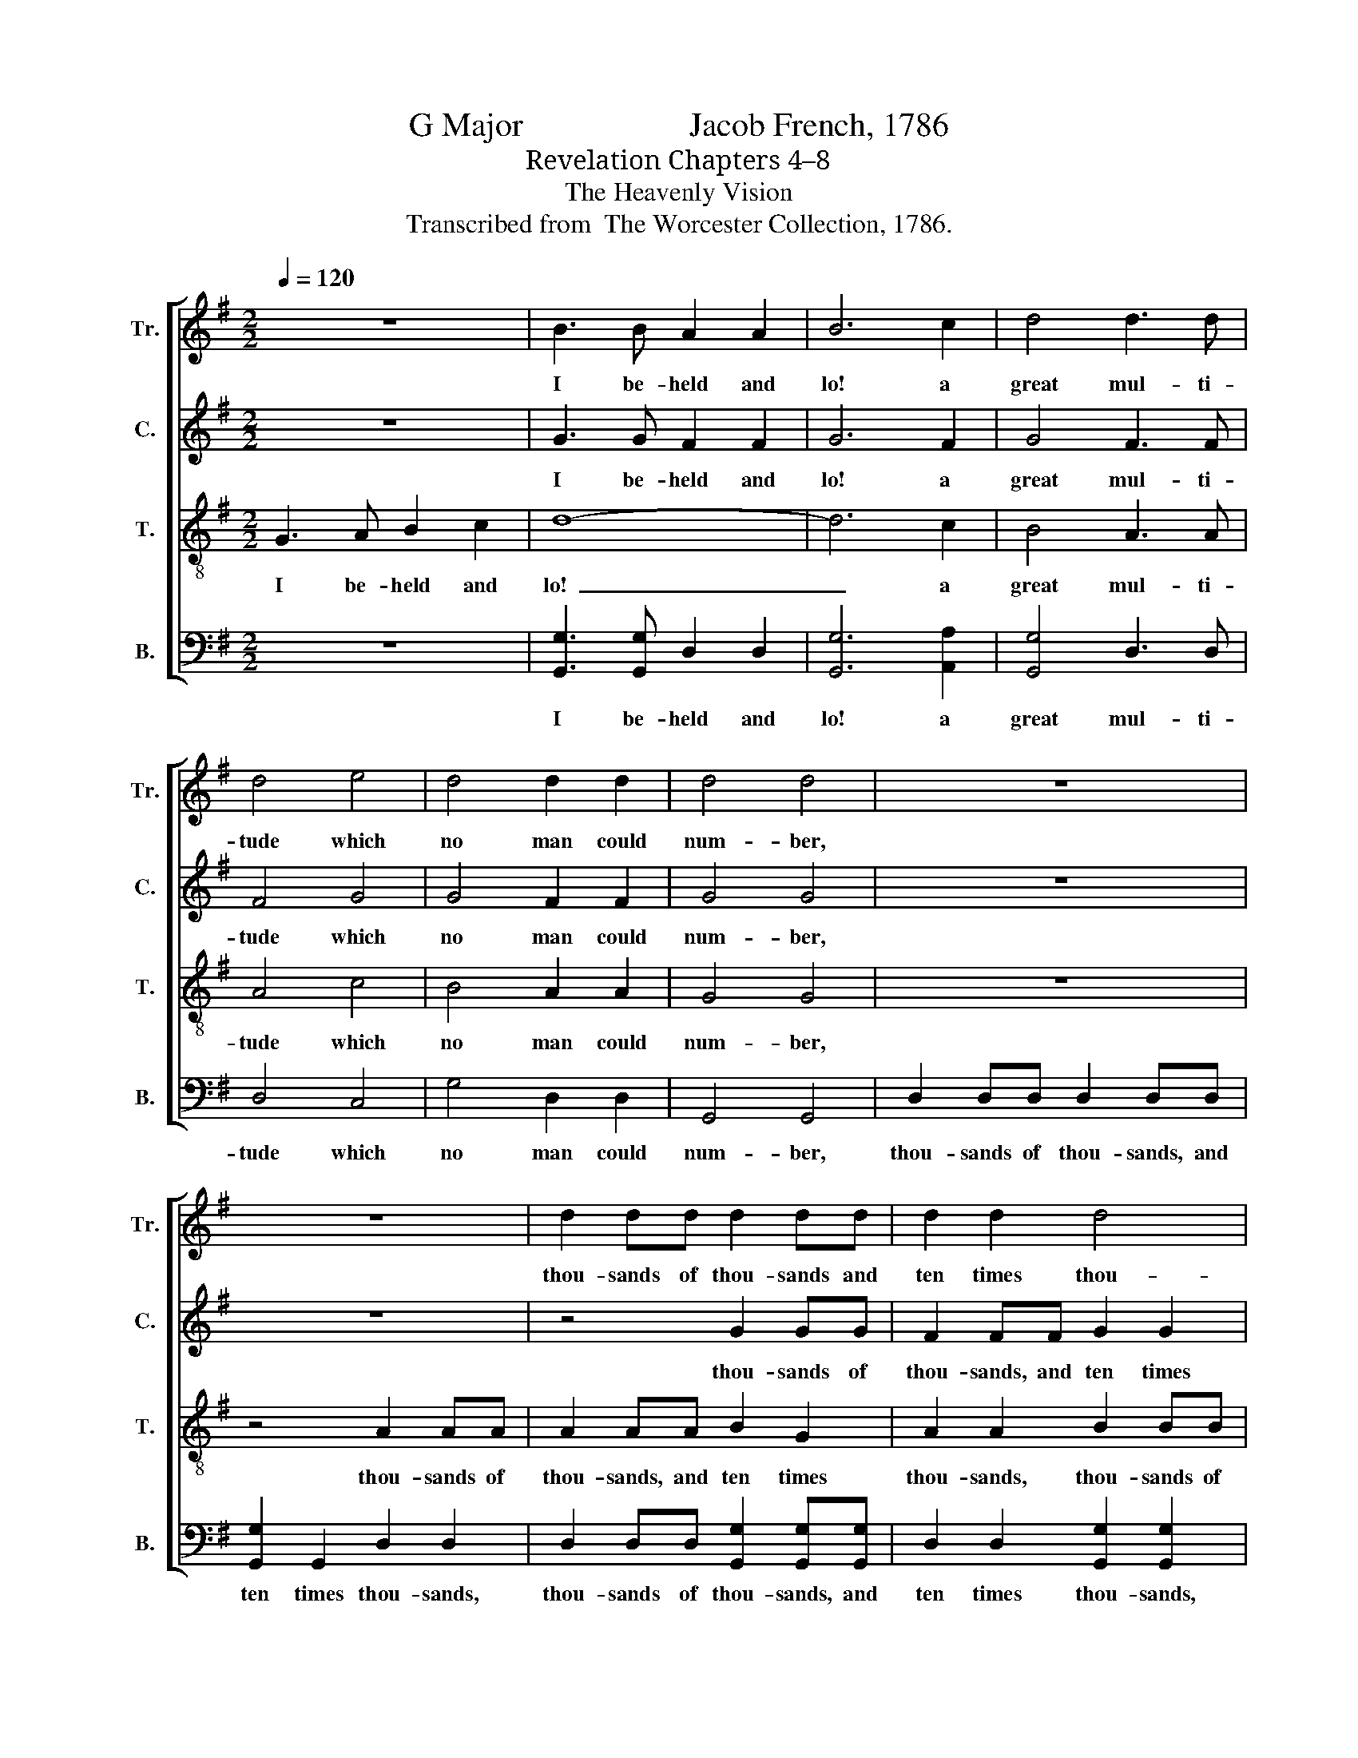 X:1
T:G Major                    Jacob French, 1786
T:Revelation Chapters 4–8
T:The Heavenly Vision
T:Transcribed from  The Worcester Collection, 1786.
%%score [ 1 2 3 4 ]
L:1/8
Q:1/4=120
M:2/2
K:G
V:1 treble nm="Tr." snm="Tr."
V:2 treble nm="C." snm="C."
V:3 treble-8 nm="T." snm="T."
V:4 bass nm="B." snm="B."
V:1
 z8 | B3 B A2 A2 | B6 c2 | d4 d3 d | d4 e4 | d4 d2 d2 | d4 d4 | z8 | z8 | d2 dd d2 dd | d2 d2 d4 | %11
w: |I be- held and|lo! a|great mul- ti-|tude which|no man could|num- ber,|||thou- sands of thou- sands and|ten times thou-|
 d4 B2 AG | A2 AA B2 B2 | A2 A2 z4 | d2 dd d2 dd | e2 e2 e2 e2 | z8 | B2 A2 G2 G2 | A4 A4 | %19
w: sands, thou- sands of|thou- sands, and ten times|thou- sands,|thou- sands of thou- sands, and|ten times thou- sands,||stood be- fore the|Lamb, and|
 d2 (d>c) (B2 e2) | d4 d4 | B4 A2 A2 | B2 A2 GA Bc | d4 d2 c2 |[M:3/2] B6 B6 | %25
w: they had * palms *|in their|hands, And they||||
"^Ho  – ly,                       Ho  – ly," A6 A6 | B6 B6 | A6 A6 | B6 B6 | G4 (B2 G2) A4 | %30
w: |||||
 B4 B4 z2 B2 |:[M:6/4] A4 Bc d4 B2 | e4 d2 d4 d2 | d4 c2 B4 e2 |1 d4 d2 d4 d2 :|2 d4 d2 d6- || %36
w: ||||||
 d6 z2 z4 |:[M:2/2] B2 B2 Bc dc | B2 A2 B2 Bc | (d2 d2 dedc | B2) B2 c2 d2 | c4 (B2 A2) | B8 | %43
w: |||||||
 A2 B2 A2 G2 | G4 (d3 c) |[M:3/2] B8 z4 | B8 z4 | c8 z4 | (B3 A G3 A B3 c | d3 c B8) | %50
w: |||||||
[M:2/2] Bc d2 e2 e2 | d4 d4 | d2 d2 G2 G2 | A2 Bc d2 e2 | d2 d2 d4- | d4 z4 :| z8 | z8 | z4 z2 B2 | %59
w: |||||||||
 B4 B2 d2 | c4 c4 | B4 ^c2 A2 | B8 | B4 A4 | B4 Bc dc | B2 A2 G2 A2 | B4 B2 B2 | G4 G4 | %68
w: |||||||||
 G2 G2 A2 A2 | B4 B2 d2 | (e4 d2) ^c2 | d4 d2 d2 | (d3 c) B4 | c2 d2 ef g2 | d2 d2 c2 B2 | %75
w: |||||||
 A2 G2 A4- | A4 B2 B2 |: d4 d2 cc | B2 c2 B3 c | d2 cB ee d2 |1 d4 B2 B2 :|2 d8 || z4 B4 | %83
w: ||||||||
 B4 c>d e>f | (g2 d2) d2 d2 | d8 |] %86
w: |||
V:2
 z8 | G3 G F2 F2 | G6 F2 | G4 F3 F | F4 G4 | G4 F2 F2 | G4 G4 | z8 | z8 | z4 G2 GG | F2 FF G2 G2 | %11
w: |I be- held and|lo! a|great mul- ti-|tude which|no man could|num- ber,|||thou- sands of|thou- sands, and ten times|
 F2 F2 G2 AG | F2 FF G2 G>F | E4 D4 | z4 G2 GG | G2 GG G2 G2 | D2 D2 D4 | D4 E2 G2 | F4 E4 | %19
w: thou- sands, thou- sands of|thou- sands, and ten times *|thou- sands,|thou- sands of|thou- sands, and ten times|thou- sands, stood|be- fore the|Lamb, And|
 G2 F2 (E2 G2) | F4 F4 | (G2 D2) D2 D2 | D2 D2 D2 G2 | F4 GF EF |[M:3/2] G6 G6 | z12 | G6 G6 | %27
w: they had palms *|in their|hands, * And they|cease not day nor|night, say- * ing, *|Ho- ly,||Ho- ly,|
 z12 | G6 G6 | G4 G4 (FE F2) | G4 G4 z2 G2 |:[M:6/4] A4 G2 F4 EF | G4 G2 F4 F2 | G4 F2 G4 G2 |1 %34
w: |Ho- ly,|Lord God A- * *|migh- ty, which|was, and is, and *|is to come, which|was, and is, and|
 F4 F2 G4 G2 :|2 F4 F2 G6- || G6 z2 z4 |:[M:2/2] G2 G2 G2 F2 | E2 D2 G2 G2 | G8- | G2 G2 G2 D2 | %41
w: is to come. Which|is to come.||And I heard a|migh- ty an- gel|fly-|* ing in the|
 E4 D4 | D8 | EF GF E2 D2 | G4 G4 |[M:3/2] D8 z4 | G8 z4 | G8 z4 | (D4 E4 F4 | G4 D8) | %50
w: midst of|heav'n,|cry- * ing * with a|loud voice,|Woe,|Woe,|Woe,|Woe~ _ _|_ _|
[M:2/2] G2 G2 EF G2 | F4 F4 | G2 A2 G2 E2 | F2 E2 F2 G2 | F2 F2 G4- | G4 z4 :| z8 | z8 | z4 z2 G2 | %59
w: be un- to * the|earth by|rea- son of the|trum- pet which is|yet to sound.||||The|
 D4 D2 D2 | G4 A4 | F4 F2 F2 | G8 | G4 D4 | D4 G2 FE | D2 E2 D2 EF | G4 G2 G2 | G4 G4 | %68
w: great men and|no- bles,|rich men and|poor,|bond and|free, ga- ther- *|ed them- selves to- *|ge- ther, and|cri- ed|
 G2 D2 E2 F2 | G4 G2 GF | (E4 F2) G2 | F4 F2 F2 | G4 G4 | G2 G2 A2 D2 | D2 G2 EF G2 | A2 G2 F4- | %76
w: to the rocks and|moun- tains to *|fall * up-|on them, And|hide them|from the face of|him that sit- * teth|on the throne,~|
 F4 G2 G2 |: B4 B2 AG | F2 F2 G3 G | G2 EE EG F2 |1 G4 G2 G2 :|2 G8 || z4 D4 | G4 E2 A2 | %84
w: ~ For the|great day of his|wrath is come, And|who shall be a- ble to|stand? For the|stand?|And|who shall be|
 (D2 G2) F2 F2 | G8 |] %86
w: a- * ble to|stand?|
V:3
 G3 A B2 c2 | d8- | d6 c2 | B4 A3 A | A4 c4 | B4 A2 A2 | G4 G4 | z8 | z4 A2 AA | A2 AA B2 G2 | %10
w: I be- held and|lo!~|_ a|great mul- ti-|tude which|no man could|num- ber,||thou- sands of|thou- sands, and ten times|
 A2 A2 B2 BB | A2 AA B2 c2 | d4 d4 | c2 Ac B2 GG | A2 A2 B2 B2 | G2 GG c2 cc | B2 G2 A2 D2 | %17
w: thou- sands, thou- sands of|thou- sands, and ten times|thou- sands,|thou- sands of thou- sands, and|ten times thou- sands,|thou- sands of thou- sands, and|ten times thou- sands,|
 G2 A2 B2 c2 | d4 c4 | B2 A2 (G2 c^A) | B4 A4 | G4 D2 D2 | G2 A2 B2 G2 | A4 B2 c2 |[M:3/2] d6 d6 | %25
w: stood be- fore the|Lamb, And|they had palms * *|in their|hands, And they||||
 z12 | d6 d6 | z12 | d6 d6 | e4 d4 ^c4 | d4 d4 z2 Bc |:[M:6/4] d4 G2 A4 G2 | c4 B2 A4 A2 | %33
w: ||||||||
 B4 c2 d4 c2 |1 B4 A2 G4 Bc :|2 B4 A2 G6- || G6 z2 z4 |:[M:2/2] d2 d2 e2 f2 | g2 fe d2 dc | %39
w: ||||||
 (B>cB>cB>cB>c | d2) d2 e2 f2 | g4 f4 | g8 | c2 B2 c2 d2 | e4 d4 |[M:3/2] g8 z4 | d8 z4 | e8 z4 | %48
w: |||||||||
 (g3 f e4 d4 | g12) |[M:2/2] d2 B2 c2 B2 | A4 (3(A2 B2 c2) | B2 A2 B2 c2 | d2 G2 AB c2 | %54
w: ||||||
 B2 A2 G4- | G4 z4 :| z8 | z8 | z4 z2 d2 | g4 g2 f2 | e4 e4 | d4 ^c2 c2 | d8 | e4 f4 | g4 dc BA | %65
w: |||||||||||
 G2 A2 B2 c2 | d4 d2 d2 | e4 e4 | d2 d2 ^c2 c2 | d4 d2 B2 | (c2 B2 A2) G2 | A4 A2 A2 | (B3 c) d4 | %73
w: ||||||||
 e2 d2 c2 B2 | A2 G2 e2 e2 | d2 ^c2 d4- | d4 d2 d2 |: g4 g2 fe | d2 c2 d3 c | B2 AG cB A2 |1 %80
w: |||||||
 G4 d2 d2 :|2 G8 || z4 g4 | (d3 =f) e2 c2 | B4 A2 A2 | G8 |] %86
w: ||||||
V:4
 z8 | [G,,G,]3 [G,,G,] D,2 D,2 | [G,,G,]6 [A,,A,]2 | [G,,G,]4 D,3 D, | D,4 C,4 | G,4 D,2 D,2 | %6
w: |I be- held and|lo! a|great mul- ti-|tude which|no man could|
 G,,4 G,,4 | D,2 D,D, D,2 D,D, | [G,,G,]2 G,,2 D,2 D,2 | D,2 D,D, [G,,G,]2 [G,,G,][G,,G,] | %10
w: num- ber,|thou- sands of thou- sands, and|ten times thou- sands,|thou- sands of thou- sands, and|
 D,2 D,2 [G,,G,]2 [G,,G,]2 | D,2 D,D, G,2 F,E, | D,2 D,2 G,,2 G,,2 | z4 G,,2 G,,G,, | %14
w: ten times thou- sands,|thou- sands of thou- sands, and|ten times thou- sands,|thou- sands of|
 D,2 D,D, G,2 G,2 | E,2 E,E, C,2 C,2 | [G,,G,]4 [F,,F,]4 | ([G,,G,]2 [F,,F,]2) E,4 | D,4 A,,4 | %19
w: thou- sands, and ten times|thou- sands, stood be- fore,|stood be-|fore * the|Lamb, And|
 B,,C, D,2 (E,2 C,2) | D,4 D,4 | G,,4 D,2 D,2 | G,,2 D,2 [G,,G,]2 G,,2 | D,4 [G,,G,]2 [A,,A,]2 | %24
w: they * had palms *|in their|hands, And they|||
[M:3/2] [G,,G,]6 [G,,G,]6 |"^Ho  – ly,                      Ho  – ly," D,6 D,6 | %26
w: ||
 [G,,G,]6 [G,,G,]6 | D,6 D,6 | [G,,G,]6 [G,,G,]6 | [C,C]4 [B,,B,]4 [A,,A,]4 | %30
w: ||||
 [G,,G,]4 [G,,G,]4 z2 G,2 |:[M:6/4] D,4 E,2 D,4 E,2 | C,4 G,,2 D,4 D,2 | %33
w: |||
 [G,,G,]4 [A,,A,]2 [G,,G,]4 C,2 |1 D,4 D,2 G,,4 G,2 :|2 D,4 D,2 G,,6- || G,,6 z2 z4 |: %37
w: ||||
[M:2/2] G,2 G,F, E,2 D,2 | E,2 F,2 G,2 G,2 | [G,,G,]8- | [G,,G,]2 [G,,G,]2 [C,C]2 [B,,B,]2 | %41
w: ||||
 [C,C]4 [D,D]4 | [G,,G,]8 | [A,,A,]2 [G,,G,]2 [A,,A,]2 [B,,B,]2 | [C,C]4 ([B,,B,]3 [A,,A,]) | %45
w: ||||
[M:3/2] [G,,G,]8 z4 | [G,,G,]8 z4 | C,8 z4 | ([G,,G,]4 [C,C]4 [B,,B,]3 [A,,A,] | [G,,G,]12) | %50
w: |||||
[M:2/2] [G,,G,]2 [G,,G,]2 [A,,A,]2 [G,,G,]2 | D,4 D,4 | G,2 F,2 E,2 E,2 | D,2 E,2 D,2 C,2 | %54
w: ||||
 D,2 D,2 G,,4- | G,,4 z4 :| D,4 G,3 A, | (G,2 F,2) E,2 D,2 | [G,,G,]4 [G,,G,]2 G,2 | G,4 G,2 B,2 | %60
w: ||And when the|last * trum- pet|soun- ded, *||
 C4 A,4 | B,4 A,2 A,2 | G,8 | E,4 D,4 | G,4 G,A, B,C | D2 C2 B,2 A,2 | G,4 G,2 G,2 | C4 C4 | %68
w: ||||||||
 B,2 B,2 A,2 A,2 | G,4 G,2 G,2 | (A,2 G,2 F,2) E,2 | D,4 D,2 D,2 | G,4 G,4 | C2 B,2 A,2 G,2 | %74
w: ||||||
 F,2 G,2 A,2 G,2 | F,2 E,2 D,4- | D,4 G,2 G,2 |: G,4 G,2 A,C | B,2 A,2 G,3 G, | %79
w: |||||
 G,2 C,C, C,C, D,2 |1 G,,4 G,2 G,2 :|2 G,,8 || %82
w: |||
 z4"^_______________________________________________\nEdited by B. C. Johnston, 2018\n   1. Measure 79, \nTenor\n: second note changed from C# to C, like \nTreble\n. \n   2. Measure 84, Tenor: second note marked as F-flat, interpreted as F-natural." G,4 | %83
w: |
 G,4 A,2 A,2 | G,4 D,2 D,2 | G,,8 |] %86
w: |||

